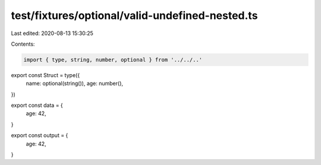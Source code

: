test/fixtures/optional/valid-undefined-nested.ts
================================================

Last edited: 2020-08-13 15:30:25

Contents:

.. code-block:: ts

    import { type, string, number, optional } from '../../..'

export const Struct = type({
  name: optional(string()),
  age: number(),
})

export const data = {
  age: 42,
}

export const output = {
  age: 42,
}


